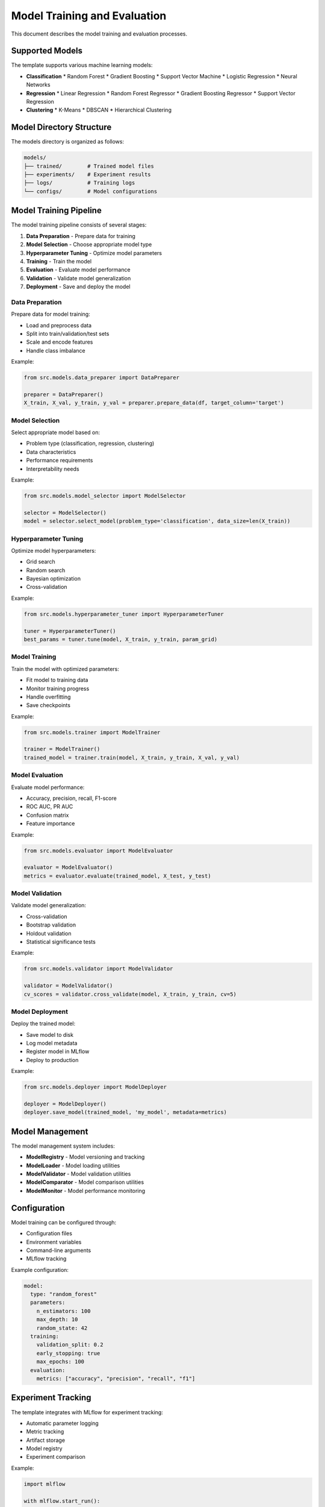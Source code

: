 Model Training and Evaluation
=============================

This document describes the model training and evaluation processes.

Supported Models
----------------

The template supports various machine learning models:

* **Classification**
  * Random Forest
  * Gradient Boosting
  * Support Vector Machine
  * Logistic Regression
  * Neural Networks

* **Regression**
  * Linear Regression
  * Random Forest Regressor
  * Gradient Boosting Regressor
  * Support Vector Regression

* **Clustering**
  * K-Means
  * DBSCAN
  * Hierarchical Clustering

Model Directory Structure
-------------------------

The models directory is organized as follows:

.. code-block:: text

   models/
   ├── trained/        # Trained model files
   ├── experiments/    # Experiment results
   ├── logs/           # Training logs
   └── configs/        # Model configurations

Model Training Pipeline
-----------------------

The model training pipeline consists of several stages:

1. **Data Preparation** - Prepare data for training
2. **Model Selection** - Choose appropriate model type
3. **Hyperparameter Tuning** - Optimize model parameters
4. **Training** - Train the model
5. **Evaluation** - Evaluate model performance
6. **Validation** - Validate model generalization
7. **Deployment** - Save and deploy the model

Data Preparation
~~~~~~~~~~~~~~~~

Prepare data for model training:

* Load and preprocess data
* Split into train/validation/test sets
* Scale and encode features
* Handle class imbalance

Example:

.. code-block:: python

   from src.models.data_preparer import DataPreparer
   
   preparer = DataPreparer()
   X_train, X_val, y_train, y_val = preparer.prepare_data(df, target_column='target')

Model Selection
~~~~~~~~~~~~~~~

Select appropriate model based on:

* Problem type (classification, regression, clustering)
* Data characteristics
* Performance requirements
* Interpretability needs

Example:

.. code-block:: python

   from src.models.model_selector import ModelSelector
   
   selector = ModelSelector()
   model = selector.select_model(problem_type='classification', data_size=len(X_train))

Hyperparameter Tuning
~~~~~~~~~~~~~~~~~~~~~

Optimize model hyperparameters:

* Grid search
* Random search
* Bayesian optimization
* Cross-validation

Example:

.. code-block:: python

   from src.models.hyperparameter_tuner import HyperparameterTuner
   
   tuner = HyperparameterTuner()
   best_params = tuner.tune(model, X_train, y_train, param_grid)

Model Training
~~~~~~~~~~~~~~

Train the model with optimized parameters:

* Fit model to training data
* Monitor training progress
* Handle overfitting
* Save checkpoints

Example:

.. code-block:: python

   from src.models.trainer import ModelTrainer
   
   trainer = ModelTrainer()
   trained_model = trainer.train(model, X_train, y_train, X_val, y_val)

Model Evaluation
~~~~~~~~~~~~~~~~

Evaluate model performance:

* Accuracy, precision, recall, F1-score
* ROC AUC, PR AUC
* Confusion matrix
* Feature importance

Example:

.. code-block:: python

   from src.models.evaluator import ModelEvaluator
   
   evaluator = ModelEvaluator()
   metrics = evaluator.evaluate(trained_model, X_test, y_test)

Model Validation
~~~~~~~~~~~~~~~~

Validate model generalization:

* Cross-validation
* Bootstrap validation
* Holdout validation
* Statistical significance tests

Example:

.. code-block:: python

   from src.models.validator import ModelValidator
   
   validator = ModelValidator()
   cv_scores = validator.cross_validate(model, X_train, y_train, cv=5)

Model Deployment
~~~~~~~~~~~~~~~~

Deploy the trained model:

* Save model to disk
* Log model metadata
* Register model in MLflow
* Deploy to production

Example:

.. code-block:: python

   from src.models.deployer import ModelDeployer
   
   deployer = ModelDeployer()
   deployer.save_model(trained_model, 'my_model', metadata=metrics)

Model Management
----------------

The model management system includes:

* **ModelRegistry** - Model versioning and tracking
* **ModelLoader** - Model loading utilities
* **ModelValidator** - Model validation utilities
* **ModelComparator** - Model comparison utilities
* **ModelMonitor** - Model performance monitoring

Configuration
-------------

Model training can be configured through:

* Configuration files
* Environment variables
* Command-line arguments
* MLflow tracking

Example configuration:

.. code-block:: yaml

   model:
     type: "random_forest"
     parameters:
       n_estimators: 100
       max_depth: 10
       random_state: 42
     training:
       validation_split: 0.2
       early_stopping: true
       max_epochs: 100
     evaluation:
       metrics: ["accuracy", "precision", "recall", "f1"]

Experiment Tracking
-------------------

The template integrates with MLflow for experiment tracking:

* Automatic parameter logging
* Metric tracking
* Artifact storage
* Model registry
* Experiment comparison

Example:

.. code-block:: python

   import mlflow
   
   with mlflow.start_run():
       mlflow.log_params(model.get_params())
       mlflow.log_metrics(metrics)
       mlflow.sklearn.log_model(model, "model")

Best Practices
--------------

When working with models:

* Always validate model performance
* Document model decisions
* Handle errors gracefully
* Log training progress
* Version control model code
* Test with sample datasets
* Monitor model drift

Next Steps
----------

For implementation details, see:

* :doc:`api` - API endpoints
* :doc:`data` - Data processing
* :doc:`testing` - Testing strategies